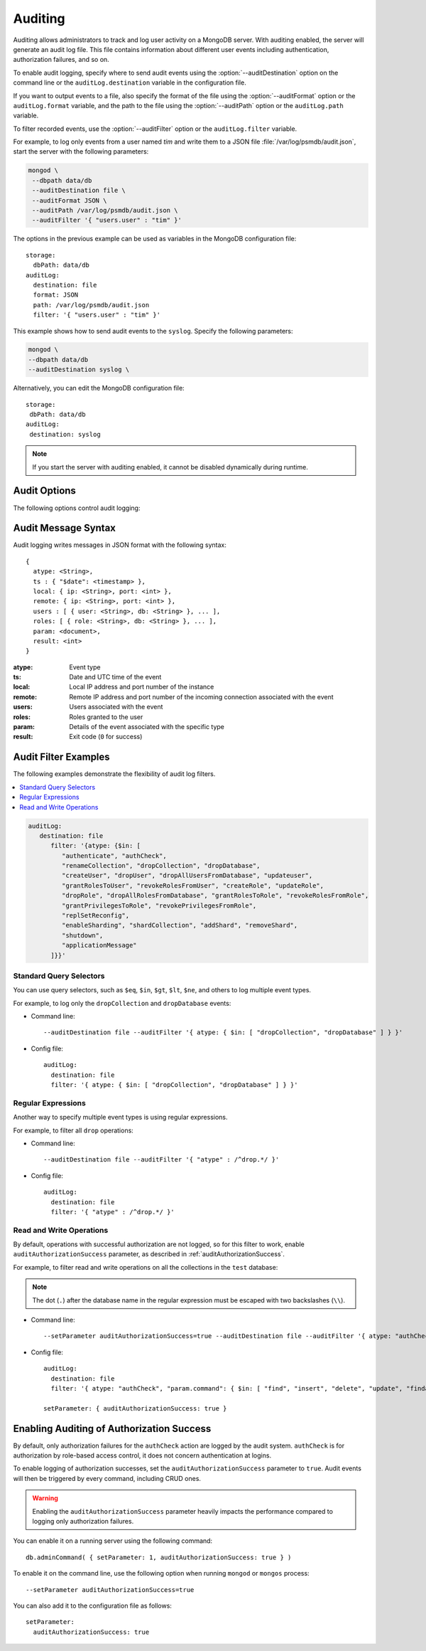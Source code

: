.. _audit-log:

========
Auditing
========

Auditing allows administrators to track
and log user activity on a MongoDB server.
With auditing enabled, the server will generate an audit log file.
This file contains information about different user events
including authentication, authorization failures, and so on.

To enable audit logging, specify where to send audit events
using the :option:`--auditDestination` option on the command line
or the ``auditLog.destination`` variable in the configuration file.

If you want to output events to a file,
also specify the format of the file
using the :option:`--auditFormat` option
or the ``auditLog.format`` variable,
and the path to the file using the :option:`--auditPath` option
or the ``auditLog.path`` variable.

To filter recorded events, use the :option:`--auditFilter` option
or the ``auditLog.filter`` variable.

For example, to log only events from a user named *tim*
and write them to a JSON file :file:`/var/log/psmdb/audit.json`,
start the server with the following parameters:

.. code-block:: bash

   mongod \
    --dbpath data/db
    --auditDestination file \
    --auditFormat JSON \
    --auditPath /var/log/psmdb/audit.json \
    --auditFilter '{ "users.user" : "tim" }'

The options in the previous example can be used as variables
in the MongoDB configuration file::

 storage:
   dbPath: data/db
 auditLog:
   destination: file
   format: JSON
   path: /var/log/psmdb/audit.json
   filter: '{ "users.user" : "tim" }'

This example shows how to send audit events to the
``syslog``. Specify the following parameters:

.. code-block:: bash

    mongod \
    --dbpath data/db
    --auditDestination syslog \

Alternatively, you can edit the MongoDB configuration file::

  storage:
   dbPath: data/db
  auditLog:
   destination: syslog
   
.. note:: If you start the server with auditing enabled,
   it cannot be disabled dynamically during runtime.

Audit Options
=============

The following options control audit logging:

.. option:: --auditDestination

   :Variable: ``auditLog.destination``
   :Type: String

   Enables auditing and specifies where to send audit events:

   * ``console``: Output audit events to ``stdout``.

   * ``file``: Output audit events to a file
     specified by the :option:`--auditPath` option
     in a format specified by the :option:`--auditFormat` option.

   * ``syslog``: Output audit events to ``syslog``.

.. option:: --auditFilter

   :Variable: ``auditLog.filter``
   :Type: String

   Specifies a filter to apply to incoming audit events,
   enabling the administrator to only capture a subset of them.
   The value must be interpreted as a query object with the following syntax::

     { <field1>: <expression1>, ... }

   Audit log events that match this query will be logged.
   Events that do not match this query will be ignored.

   For more information, see :ref:`audit-filter-examples`.

.. option:: --auditFormat

   :Variable: ``auditLog.format``
   :Type: String

   Specifies the format of the audit log file,
   if you set the :option:`--auditDestination` option to ``file``.

   The default value is ``JSON``.
   Alternatively, you can set it to ``BSON``.

.. option:: --auditPath

   :Variable: ``auditLog.path``
   :Type: String

   Specifies the fully qualified path to the file
   where audit log events are written,
   if you set the :option:`--auditDestination` option to ``file``.

   If this option is not specified,
   then the :file:`auditLog.json` file is created
   in the server's configured log path.
   If log path is not configured on the server,
   then the :file:`auditLog.json` file is created in the current directory
   (from which ``mongod`` was started).

   .. note:: This file will rotate in the same manner as the system log path,
      either on server reboot or using the ``logRotate`` command.
      The time of rotation will be added to the old file’s name.

Audit Message Syntax
====================

Audit logging writes messages in JSON format with the following syntax::

 {
   atype: <String>,
   ts : { "$date": <timestamp> },
   local: { ip: <String>, port: <int> },
   remote: { ip: <String>, port: <int> },
   users : [ { user: <String>, db: <String> }, ... ],
   roles: [ { role: <String>, db: <String> }, ... ],
   param: <document>,
   result: <int>
 }

:atype: Event type

:ts: Date and UTC time of the event

:local: Local IP address and port number of the instance

:remote: Remote IP address and port number
 of the incoming connection associated with the event

:users: Users associated with the event

:roles: Roles granted to the user

:param: Details of the event associated with the specific type

:result: Exit code (``0`` for success)

.. _audit-filter-examples:

Audit Filter Examples
=====================

The following examples demonstrate the flexibility of audit log filters.

.. contents::
   :local:

.. code-block:: guess

   auditLog:
      destination: file
         filter: '{atype: {$in: [
            "authenticate", "authCheck", 
            "renameCollection", "dropCollection", "dropDatabase", 
            "createUser", "dropUser", "dropAllUsersFromDatabase", "updateuser", 
            "grantRolesToUser", "revokeRolesFromUser", "createRole", "updateRole", 
            "dropRole", "dropAllRolesFromDatabase", "grantRolesToRole", "revokeRolesFromRole", 
            "grantPrivilegesToRole", "revokePrivilegesFromRole", 
            "replSetReconfig",
            "enableSharding", "shardCollection", "addShard", "removeShard", 
            "shutdown", 
            "applicationMessage"
         ]}}'

Standard Query Selectors
------------------------

You can use query selectors,
such as ``$eq``, ``$in``, ``$gt``, ``$lt``, ``$ne``, and others
to log multiple event types.

For example, to log only the ``dropCollection`` and ``dropDatabase`` events:

* Command line::

   --auditDestination file --auditFilter '{ atype: { $in: [ "dropCollection", "dropDatabase" ] } }'

* Config file::

   auditLog:
     destination: file
     filter: '{ atype: { $in: [ "dropCollection", "dropDatabase" ] } }'

Regular Expressions
-------------------

Another way to specify multiple event types is using regular expressions.

For example, to filter all ``drop`` operations:

* Command line::

   --auditDestination file --auditFilter '{ "atype" : /^drop.*/ }'

* Config file::

   auditLog:
     destination: file
     filter: '{ "atype" : /^drop.*/ }'

Read and Write Operations
-------------------------

By default, operations with successful authorization are not logged,
so for this filter to work, enable ``auditAuthorizationSuccess`` parameter,
as described in :ref:`auditAuthorizationSuccess`.

For example, to filter read and write operations
on all the collections in the ``test`` database:

.. note:: The dot (``.``) after the database name in the regular expression
   must be escaped with two backslashes (``\\``).

* Command line::

   --setParameter auditAuthorizationSuccess=true --auditDestination file --auditFilter '{ atype: "authCheck", "param.command": { $in: [ "find", "insert", "delete", "update", "findandmodify" ] }, "param.ns": /^test\\./ } }'

* Config file::

   auditLog:
     destination: file
     filter: '{ atype: "authCheck", "param.command": { $in: [ "find", "insert", "delete", "update", "findandmodify" ] }, "param.ns": /^test\\./ } }'

   setParameter: { auditAuthorizationSuccess: true }

.. _auditAuthorizationSuccess:

Enabling Auditing of Authorization Success
==========================================

By default, only authorization failures for the ``authCheck`` action
are logged by the audit system. ``authCheck`` is for authorization by
role-based access control, it does not concern authentication at logins.

To enable logging of authorization successes,
set the ``auditAuthorizationSuccess`` parameter to ``true``. Audit events 
will then be triggered by every command, including CRUD ones.

.. warning::

   Enabling the ``auditAuthorizationSuccess`` parameter heavily impacts
   the performance compared to logging only authorization failures.

You can enable it on a running server using the following command::

 db.adminCommand( { setParameter: 1, auditAuthorizationSuccess: true } )

To enable it on the command line, use the following option
when running ``mongod`` or ``mongos`` process::

 --setParameter auditAuthorizationSuccess=true

You can also add it to the configuration file as follows::

 setParameter:
   auditAuthorizationSuccess: true

